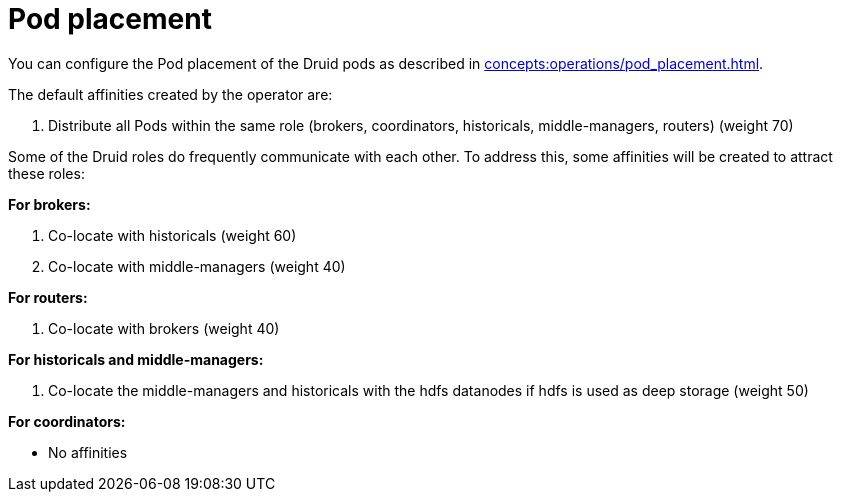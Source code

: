 = Pod placement

You can configure the Pod placement of the Druid pods as described in xref:concepts:operations/pod_placement.adoc[].

The default affinities created by the operator are:

1. Distribute all Pods within the same role (brokers, coordinators, historicals, middle-managers, routers) (weight 70)

Some of the Druid roles do frequently communicate with each other.
To address this, some affinities will be created to attract these roles:

*For brokers:*

1. Co-locate with historicals (weight 60)
2. Co-locate with middle-managers (weight 40)

*For routers:*

1. Co-locate with brokers (weight 40)

*For historicals and middle-managers:*

1. Co-locate the middle-managers and historicals with the hdfs datanodes if hdfs is used as deep storage (weight 50)

*For coordinators:*

- No affinities

